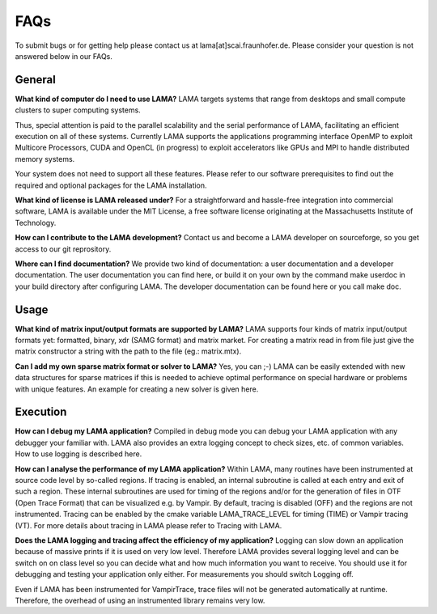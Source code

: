FAQs
====

To submit bugs or for getting help please contact us at lama[at]scai.fraunhofer.de.
Please consider your question is not answered below in our FAQs.

General
-------

**What kind of computer do I need to use LAMA?**
LAMA targets systems that range from desktops and small compute clusters to super computing systems.

Thus, special attention is paid to the parallel scalability and the serial performance of LAMA, facilitating an efficient execution on all of these systems. Currently LAMA supports the applications programming interface OpenMP to exploit Multicore Processors, CUDA and OpenCL (in progress) to exploit accelerators like GPUs and MPI to handle distributed memory systems.

Your system does not need to support all these features. Please refer to our software prerequisites to find out the required and optional packages for the LAMA installation.

**What kind of license is LAMA released under?**
For a straightforward and hassle-free integration into commercial software, LAMA is available under the MIT License, a free software license originating at the Massachusetts Institute of Technology.

**How can I contribute to the LAMA development?**
Contact us and become a LAMA developer on sourceforge, so you get access to our git reprository.

**Where can I find documentation?**
We provide two kind of documentation: a user documentation and a developer documentation. The user documentation you can find here, or build it on your own by the command make userdoc in your build directory after configuring LAMA. The developer documentation can be found here or you call make doc.

Usage
-----

**What kind of matrix input/output formats are supported by LAMA?**
LAMA supports four kinds of matrix input/output formats yet: formatted, binary, xdr (SAMG format) and matrix market. For creating a matrix read in from file just give the matrix constructor a string with the path to the file (eg.: matrix.mtx).

**Can I add my own sparse matrix format or solver to LAMA?**
Yes, you can ;-) LAMA can be easily extended with new data structures for sparse matrices if this is needed to achieve optimal performance on special hardware or problems with unique features. An example for creating a new solver is given here.

Execution
---------

**How can I debug my LAMA application?**
Compiled in debug mode you can debug your LAMA application with any debugger your familiar with. LAMA also provides an extra logging concept to check sizes, etc. of common variables. How to use logging is described here.

**How can I analyse the performance of my LAMA application?**
Within LAMA, many routines have been instrumented at source code level by so-called regions. If tracing is enabled, an internal subroutine is called at each entry and exit of such a region. These internal subroutines are used for timing of the regions and/or for the generation of files in OTF (Open Trace Format) that can be visualized e.g. by Vampir. By default, tracing is disabled (OFF) and the regions are not instrumented. Tracing can be enabled by the cmake variable LAMA_TRACE_LEVEL for timing (TIME) or Vampir tracing (VT).
For more details about tracing in LAMA please refer to Tracing with LAMA.

**Does the LAMA logging and tracing affect the efficiency of my application?**
Logging can slow down an application because of massive prints if it is used on very low level. Therefore LAMA provides several logging level and can be switch on on class level so you can decide what and how much information you want to receive. You should use it for debugging and testing your application only either. For measurements you should switch Logging off.

Even if LAMA has been instrumented for VampirTrace, trace files will not be generated automatically at runtime. Therefore, the overhead of using an instrumented library remains very low.